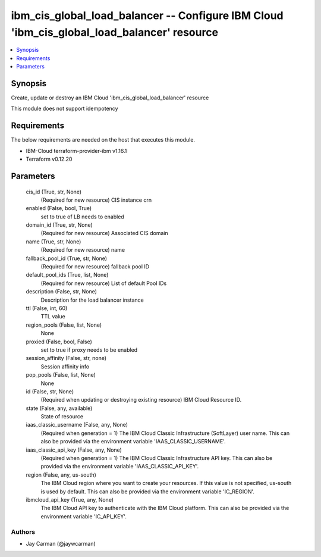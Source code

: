 
ibm_cis_global_load_balancer -- Configure IBM Cloud 'ibm_cis_global_load_balancer' resource
===========================================================================================

.. contents::
   :local:
   :depth: 1


Synopsis
--------

Create, update or destroy an IBM Cloud 'ibm_cis_global_load_balancer' resource

This module does not support idempotency



Requirements
------------
The below requirements are needed on the host that executes this module.

- IBM-Cloud terraform-provider-ibm v1.16.1
- Terraform v0.12.20



Parameters
----------

  cis_id (True, str, None)
    (Required for new resource) CIS instance crn


  enabled (False, bool, True)
    set to true of LB needs to enabled


  domain_id (True, str, None)
    (Required for new resource) Associated CIS domain


  name (True, str, None)
    (Required for new resource) name


  fallback_pool_id (True, str, None)
    (Required for new resource) fallback pool ID


  default_pool_ids (True, list, None)
    (Required for new resource) List of default Pool IDs


  description (False, str, None)
    Description for the load balancer instance


  ttl (False, int, 60)
    TTL value


  region_pools (False, list, None)
    None


  proxied (False, bool, False)
    set to true if proxy needs to be enabled


  session_affinity (False, str, none)
    Session affinity info


  pop_pools (False, list, None)
    None


  id (False, str, None)
    (Required when updating or destroying existing resource) IBM Cloud Resource ID.


  state (False, any, available)
    State of resource


  iaas_classic_username (False, any, None)
    (Required when generation = 1) The IBM Cloud Classic Infrastructure (SoftLayer) user name. This can also be provided via the environment variable 'IAAS_CLASSIC_USERNAME'.


  iaas_classic_api_key (False, any, None)
    (Required when generation = 1) The IBM Cloud Classic Infrastructure API key. This can also be provided via the environment variable 'IAAS_CLASSIC_API_KEY'.


  region (False, any, us-south)
    The IBM Cloud region where you want to create your resources. If this value is not specified, us-south is used by default. This can also be provided via the environment variable 'IC_REGION'.


  ibmcloud_api_key (True, any, None)
    The IBM Cloud API key to authenticate with the IBM Cloud platform. This can also be provided via the environment variable 'IC_API_KEY'.













Authors
~~~~~~~

- Jay Carman (@jaywcarman)

